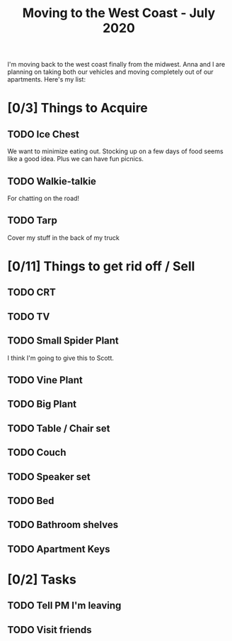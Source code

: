 #+TITLE: Moving to the West Coast - July 2020

I'm moving back to the west coast finally from the midwest.
Anna and I are planning on taking both our vehicles and moving completely out of our apartments.
Here's my list:


* [0/3] Things to Acquire
** TODO Ice Chest
We want to minimize eating out. Stocking up on a few days of food seems like a good idea.
Plus we can have fun picnics.
** TODO Walkie-talkie
For chatting on the road!
** TODO Tarp
Cover my stuff in the back of my truck
* [0/11] Things to get rid off / Sell
** TODO CRT
** TODO TV
** TODO Small Spider Plant
I think I'm going to give this to Scott.
** TODO Vine Plant
** TODO Big Plant
** TODO Table / Chair set
** TODO Couch
** TODO Speaker set
** TODO Bed
** TODO Bathroom shelves
** TODO Apartment Keys
* [0/2] Tasks
** TODO Tell PM I'm leaving
** TODO Visit friends
